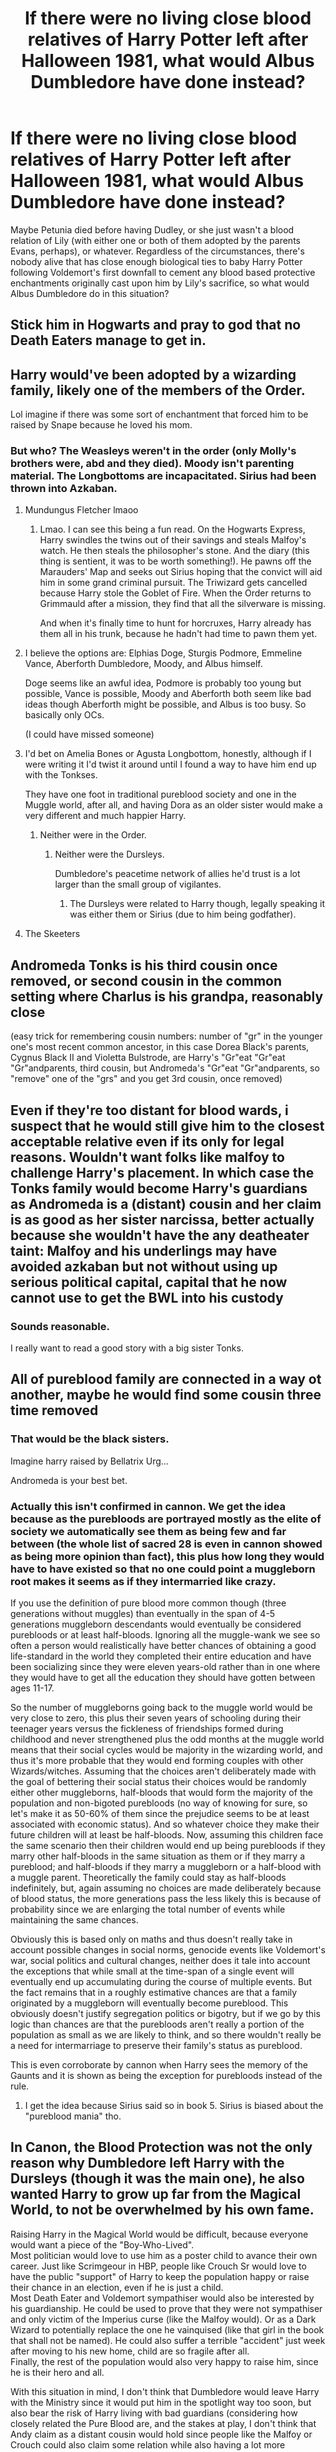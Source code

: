 #+TITLE: If there were no living close blood relatives of Harry Potter left after Halloween 1981, what would Albus Dumbledore have done instead?

* If there were no living close blood relatives of Harry Potter left after Halloween 1981, what would Albus Dumbledore have done instead?
:PROPERTIES:
:Author: Raesong
:Score: 14
:DateUnix: 1594007477.0
:DateShort: 2020-Jul-06
:FlairText: Discussion
:END:
Maybe Petunia died before having Dudley, or she just wasn't a blood relation of Lily (with either one or both of them adopted by the parents Evans, perhaps), or whatever. Regardless of the circumstances, there's nobody alive that has close enough biological ties to baby Harry Potter following Voldemort's first downfall to cement any blood based protective enchantments originally cast upon him by Lily's sacrifice, so what would Albus Dumbledore do in this situation?


** Stick him in Hogwarts and pray to god that no Death Eaters manage to get in.
:PROPERTIES:
:Author: Impossible-Poetry
:Score: 24
:DateUnix: 1594011742.0
:DateShort: 2020-Jul-06
:END:


** Harry would've been adopted by a wizarding family, likely one of the members of the Order.

Lol imagine if there was some sort of enchantment that forced him to be raised by Snape because he loved his mom.
:PROPERTIES:
:Author: FatShamingWorks
:Score: 22
:DateUnix: 1594007740.0
:DateShort: 2020-Jul-06
:END:

*** But who? The Weasleys weren't in the order (only Molly's brothers were, abd and they died). Moody isn't parenting material. The Longbottoms are incapacitated. Sirius had been thrown into Azkaban.
:PROPERTIES:
:Author: Hellstrike
:Score: 7
:DateUnix: 1594033199.0
:DateShort: 2020-Jul-06
:END:

**** Mundungus Fletcher lmaoo
:PROPERTIES:
:Author: FatShamingWorks
:Score: 9
:DateUnix: 1594054425.0
:DateShort: 2020-Jul-06
:END:

***** Lmao. I can see this being a fun read. On the Hogwarts Express, Harry swindles the twins out of their savings and steals Malfoy's watch. He then steals the philosopher's stone. And the diary (this thing is sentient, it was to be worth something!). He pawns off the Marauders' Map and seeks out Sirius hoping that the convict will aid him in some grand criminal pursuit. The Triwizard gets cancelled because Harry stole the Goblet of Fire. When the Order returns to Grimmauld after a mission, they find that all the silverware is missing.

And when it's finally time to hunt for horcruxes, Harry already has them all in his trunk, because he hadn't had time to pawn them yet.
:PROPERTIES:
:Author: Myreque_BTW
:Score: 12
:DateUnix: 1594077853.0
:DateShort: 2020-Jul-07
:END:


**** I believe the options are: Elphias Doge, Sturgis Podmore, Emmeline Vance, Aberforth Dumbledore, Moody, and Albus himself.

Doge seems like an awful idea, Podmore is probably too young but possible, Vance is possible, Moody and Aberforth both seem like bad ideas though Aberforth might be possible, and Albus is too busy. So basically only OCs.

(I could have missed someone)
:PROPERTIES:
:Author: colorandtimbre
:Score: 5
:DateUnix: 1594070187.0
:DateShort: 2020-Jul-07
:END:


**** I'd bet on Amelia Bones or Agusta Longbottom, honestly, although if I were writing it I'd twist it around until I found a way to have him end up with the Tonkses.

They have one foot in traditional pureblood society and one in the Muggle world, after all, and having Dora as an older sister would make a very different and much happier Harry.
:PROPERTIES:
:Author: datcatburd
:Score: 3
:DateUnix: 1594108067.0
:DateShort: 2020-Jul-07
:END:

***** Neither were in the Order.
:PROPERTIES:
:Author: Hellstrike
:Score: 1
:DateUnix: 1594112104.0
:DateShort: 2020-Jul-07
:END:

****** Neither were the Dursleys.

Dumbledore's peacetime network of allies he'd trust is a lot larger than the small group of vigilantes.
:PROPERTIES:
:Author: datcatburd
:Score: 2
:DateUnix: 1594112901.0
:DateShort: 2020-Jul-07
:END:

******* The Dursleys were related to Harry though, legally speaking it was either them or Sirius (due to him being godfather).
:PROPERTIES:
:Author: Hellstrike
:Score: 1
:DateUnix: 1594113843.0
:DateShort: 2020-Jul-07
:END:


**** The Skeeters
:PROPERTIES:
:Author: Jon_Riptide
:Score: 2
:DateUnix: 1594064367.0
:DateShort: 2020-Jul-07
:END:


** Andromeda Tonks is his third cousin once removed, or second cousin in the common setting where Charlus is his grandpa, reasonably close

(easy trick for remembering cousin numbers: number of "gr" in the younger one's most recent common ancestor, in this case Dorea Black's parents, Cygnus Black II and Violetta Bulstrode, are Harry's "Gr"eat "Gr"eat "Gr"andparents, third cousin, but Andromeda's "Gr"eat "Gr"andparents, so "remove" one of the "grs" and you get 3rd cousin, once removed)
:PROPERTIES:
:Author: chlorinecrownt
:Score: 9
:DateUnix: 1594018173.0
:DateShort: 2020-Jul-06
:END:


** Even if they're too distant for blood wards, i suspect that he would still give him to the closest acceptable relative even if its only for legal reasons. Wouldn't want folks like malfoy to challenge Harry's placement. In which case the Tonks family would become Harry's guardians as Andromeda is a (distant) cousin and her claim is as good as her sister narcissa, better actually because she wouldn't have the any deatheater taint: Malfoy and his underlings may have avoided azkaban but not without using up serious political capital, capital that he now cannot use to get the BWL into his custody
:PROPERTIES:
:Author: thisdude4_LU
:Score: 15
:DateUnix: 1594010132.0
:DateShort: 2020-Jul-06
:END:

*** Sounds reasonable.

I really want to read a good story with a big sister Tonks.
:PROPERTIES:
:Author: a_sack_of_hamsters
:Score: 8
:DateUnix: 1594031577.0
:DateShort: 2020-Jul-06
:END:


** All of pureblood family are connected in a way ot another, maybe he would find some cousin three time removed
:PROPERTIES:
:Author: fra080389
:Score: 3
:DateUnix: 1594018888.0
:DateShort: 2020-Jul-06
:END:

*** That would be the black sisters.

Imagine harry raised by Bellatrix Urg...

Andromeda is your best bet.
:PROPERTIES:
:Author: jmrkiwi
:Score: 5
:DateUnix: 1594034924.0
:DateShort: 2020-Jul-06
:END:


*** Actually this isn't confirmed in cannon. We get the idea because as the purebloods are portrayed mostly as the elite of society we automatically see them as being few and far between (the whole list of sacred 28 is even in cannon showed as being more opinion than fact), this plus how long they would have to have existed so that no one could point a muggleborn root makes it seems as if they intermarried like crazy.

If you use the definition of pure blood more common though (three generations without muggles) than eventually in the span of 4-5 generations muggleborn descendants would eventually be considered purebloods or at least half-bloods. Ignoring all the muggle-wank we see so often a person would realistically have better chances of obtaining a good life-standard in the world they completed their entire education and have been socializing since they were eleven years-old rather than in one where they would have to get all the education they should have gotten between ages 11-17.

So the number of muggleborns going back to the muggle world would be very close to zero, this plus their seven years of schooling during their teenager years versus the fickleness of friendships formed during childhood and never strengthened plus the odd months at the muggle world means that their social cycles would be majority in the wizarding world, and thus it's more probable that they would end forming couples with other Wizards/witches. Assuming that the choices aren't deliberately made with the goal of bettering their social status their choices would be randomly either other muggleborns, half-bloods that would form the majority of the population and non-bigoted purebloods (no way of knowing for sure, so let's make it as 50-60% of them since the prejudice seems to be at least associated with economic status). And so whatever choice they make their future children will at least be half-bloods. Now, assuming this children face the same scenario then their children would end up being purebloods if they marry other half-bloods in the same situation as them or if they marry a pureblood; and half-bloods if they marry a muggleborn or a half-blood with a muggle parent. Theoretically the family could stay as half-bloods indefinitely, but, again assuming no choices are made deliberately because of blood status, the more generations pass the less likely this is because of probability since we are enlarging the total number of events while maintaining the same chances.

Obviously this is based only on maths and thus doesn't really take in account possible changes in social norms, genocide events like Voldemort's war, social politics and cultural changes, neither does it tale into account the exceptions that while small at the time-span of a single event will eventually end up accumulating during the course of multiple events. But the fact remains that in a roughly estimative chances are that a family originated by a muggleborn will eventually become pureblood. This obviously doesn't justify segregation politics or bigotry, but if we go by this logic than chances are that the purebloods aren't really a portion of the population as small as we are likely to think, and so there wouldn't really be a need for intermarriage to preserve their family's status as pureblood.

This is even corroborate by cannon when Harry sees the memory of the Gaunts and it is shown as being the exception for purebloods instead of the rule.
:PROPERTIES:
:Author: JOKERRule
:Score: 1
:DateUnix: 1594223982.0
:DateShort: 2020-Jul-08
:END:

**** I get the idea because Sirius said so in book 5. Sirius is biased about the "pureblood mania" tho.
:PROPERTIES:
:Author: fra080389
:Score: 2
:DateUnix: 1594226360.0
:DateShort: 2020-Jul-08
:END:


** In Canon, the Blood Protection was not the only reason why Dumbledore left Harry with the Dursleys (though it was the main one), he also wanted Harry to grow up far from the Magical World, to not be overwhelmed by his own fame.

Raising Harry in the Magical World would be difficult, because everyone would want a piece of the "Boy-Who-Lived".\\
Most politician would love to use him as a poster child to avance their own career. Just like Scrimgeour in HBP, people like Crouch Sr would love to have the public "support" of Harry to keep the population happy or raise their chance in an election, even if he is just a child.\\
Most Death Eater and Voldemort sympathiser would also be interested by his guardianship. He could be used to prove that they were not sympathiser and only victim of the Imperius curse (like the Malfoy would). Or as a Dark Wizard to potentially replace the one he vainquised (like that girl in the book that shall not be named). He could also suffer a terrible "accident" just week after moving to his new home, child are so fragile after all.\\
Finally, the rest of the population would also very happy to raise him, since he is their hero and all.

With this situation in mind, I don't think that Dumbledore would leave Harry with the Ministry since it would put him in the spotlight way too soon, but also bear the risk of Harry living with bad guardians (considering how closely related the Pure Blood are, and the stakes at play, I don't think that Andy claim as a distant cousin would hold since people like the Malfoy or Crouch could also claim some relation while also having a lot more ressource to invest in a legal battle).\\
Raising Harry at Hogwarts could also pose a problem since most adult there are already busy herding teenagers without also having to take care of a toddler. There is also other problems like the Ministry being a lot more insistent to "meet" Harry if they knew where he lived, the complaints about favoritism, children being even worse than adult regarding celebrity and some of them being a bit angry about Harry being somewhat "responsible" for their parents/ siblings/ cousins being sent to Azkaban.

So even without Petunia, Dumbledore would probably still chose to first take care of Harry, and then explaining to the Ministry that it's been taken care of and that he is safe. He could probably refuse to send Harry to an orphanage considering how it went with the last one (and the fact that, apparently, British Children don't really go to orphanages since the 1950's), but foster home could still be a solution (and Harry could even be raised by trusted Squibb and under the best protections Dumbledore could give).

Another possibility could be Dumbledore taking a very long sabbatical and raising Harry himself but I'm not convinced by this solution. In the end, Dumbledore is an educator whose allegiance is toward the school. I'm not sure he would abandon his position as a Headmaster (and his duty to protect/ teach all of his students) just to raise Harry. Also in 1981, Dumbledore doesn't really know and love Harry like he would later. Of course he would care for him and would want to protect him, but just like he would want to protect Neville, or Susan Bones (both child turned orphan by the war and whose parents were Order Members or at least Voldemort opposants).

So I'm not sure that Dumbledore would leave his position and all of his duty just for Harry. I would say that the most likely possibility is Harry being raised in the Muggle World by some Squibb, maybe Mrs Figgs or another, unknown one. I also guess that Dumbledore would be forced to be more present in his childhood, since he would have to place protections on his house at the very least.
:PROPERTIES:
:Author: PlusMortgage
:Score: 3
:DateUnix: 1594052509.0
:DateShort: 2020-Jul-06
:END:

*** You atriculated a lot of my internal reasoning (and a lot better than I would have managed!) but I agree about Dumbledore's other motivations. He was committed to Harry being raised away from his fame, and even without blood wards anonymity in the muggle world is another type of defense. I also think he would want him to have a connection/understanding of muggles that will make him empathise with the muggleborn experience.

I reckon he would look for a muggle couple that wants to adopt and just leave him there. Dumbledore might have plans and an end game (and sure, he setup Mrs Figg who kept everything a secret) but I just don't feel like he would setup someone in that direct parental role to lie about everything; the inevitable betrayal just seems too cruel. Whereas with a random muggle couple he can coast on their ignorance.
:PROPERTIES:
:Author: ash4426
:Score: 2
:DateUnix: 1594100208.0
:DateShort: 2020-Jul-07
:END:

**** I'm not sure the "inevitable betrayal" was already on the table in 1981.

Sure, it is pretty much confirmed that Harry is the subject of the Prophecy he would have to explain to Harry, But Dumbledore never gave much importance to it, so their discussion would be more along the lines of "While alive, he will always target you so be carefull ".

For the rest, Dumbledore suspected Voldemort survival but only confirmed it in 1991 after his attempt to steal the Stone. His mean of immortality (the Horcruxes) was also only round in 1992 when Harry brought him the destroyed diary. It's only after this date that Dumbledore found out that Harry was an Horcruxe (probably at the start of GoF when he sends him a letter about his visions). And he found a possible way to keep Harry alive at the end of that year (glimps of triumph when Harry tells him Voldemort used his blood).

Anyways, the point is that in 1981, Dumbledore didn't have much secret to keep from Harry (yet) so he would have though something like "I have to stay away from Harry so it will hurt less when he will need to die".
:PROPERTIES:
:Author: PlusMortgage
:Score: 1
:DateUnix: 1594116342.0
:DateShort: 2020-Jul-07
:END:

***** Oh oops, I should have been a bit more specific, in hindsight I see what you mean but I wasn't referring to any of that stuff (by 'stuff' I mean evil!mastermind Dumbledore).

The reason why I think Dumbledore would still choose to leave Harry with muggles is that muggle ignorance of the magical world means they wont have to lie to Harry about his heritage, cause they don't know it. Then they'll all discover the truth together and still have a trusting foundation to their relationship.

But if Dumbledore leaves Harry with a squib, or magical person who agrees to live away from the magical world, my assumption is that they would have to lie, either directly or by omission in order to protect Harry from his fame. So the inevitable betrayal is about Harry's feelings in that scenario when he would discover his guardian/s had been keeping secrets his whole life and the damage that would do to their relationship. Harry would probably understand and forgive them, but it still leaves a mark.

I don't think Dumbledore is cruel or pragmatic enough to do that, either to the chosen guardian or to Harry. Sure it happened that way with the Dursley's, but ultimately they were family (plus blood wards) so got custody. With the Dursley's out of the picture, the path is clear for Harry to have a guardian that actually cares and takes on the parental role properly.
:PROPERTIES:
:Author: ash4426
:Score: 1
:DateUnix: 1594118158.0
:DateShort: 2020-Jul-07
:END:


**** I'm not sure the "inevitable betrayal" was already on the table in 1981.

Sure, it is pretty much confirmed that Harry is the subject of the Prophecy he would have to explain to Harry, But Dumbledore never gave much importance to it, so their discussion would be more along the lines of "While alive, he will always target you so be carefull ".

For the rest, Dumbledore suspected Voldemort survival but only confirmed it in 1991 after his attempt to steal the Stone. His mean of immortality (the Horcruxes) was also only round in 1992 when Harry brought him the destroyed diary. It's only after this date that Dumbledore found out that Harry was an Horcruxe (probably at the start of GoF when he sends him a letter about his visions). And he found a possible way to keep Harry alive at the end of that year (glimps of triumph when Harry tells him Voldemort used his blood).

Anyways, the point is that in 1981, Dumbledore didn't have much secret to keep from Harry (yet) so he would have though something like "I have to stay away from Harry so it will hurt less when he will need to die". ⁸
:PROPERTIES:
:Author: PlusMortgage
:Score: 1
:DateUnix: 1594116853.0
:DateShort: 2020-Jul-07
:END:


** I'm still of the opinion that McGonagall should have raised Harry. Picture this- tiny Harry, polite as can be, with (slightly) less messy hair and tortoiseshell glasses to match. He's an animagus from a young age and he takes classes years ahead of others his age. He has a particular talent for transfiguration and potions, which Snape grudgingly acknowledges. He's the only Hogwarts champion in GoF, Cedric is spared, and, a week later, Minerva takes him on a field trip on which they defeat Voldemort.
:PROPERTIES:
:Author: sunflower4424
:Score: 3
:DateUnix: 1594078601.0
:DateShort: 2020-Jul-07
:END:


** All I know is if someone writes this it needs to be written in the style of Good Omens. Oooo or Mrs Evan's distant cousin Hyacinth Bucket raises Harry. Lol
:PROPERTIES:
:Author: smelloney
:Score: 1
:DateUnix: 1594065093.0
:DateShort: 2020-Jul-07
:END:
